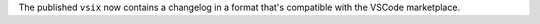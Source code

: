 The published ``vsix`` now contains a changelog in a format that's compatible with the
VSCode marketplace.